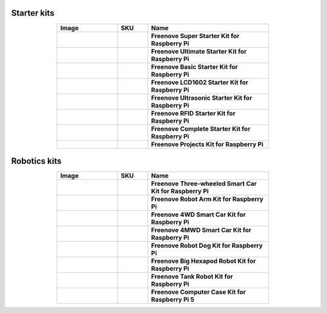 


Starter kits
----------------------------------------------------------------

.. list-table:: 
   :header-rows: 1 
   :width: 70%
   :align: center
   :widths: 6 3 12
   
   * -  Image
     -  SKU
     -  Name

   * -  .. centered:: |FNK0019.MAIN|
     -  .. centered:: :Freenove:`fnk0019 <fnk0019>`
     -  **Freenove Super Starter Kit for Raspberry Pi**

   * -  .. centered:: |FNK0020.MAIN|
     -  .. centered:: :Freenove:`fnk0020 <fnk0020>`
     -  **Freenove Ultimate Starter Kit for Raspberry Pi**

   * -  .. centered:: |FNK0022.MAIN|
     -  .. centered:: :Freenove:`fnk0022 <fnk0022>`
     -  **Freenove Basic Starter Kit for Raspberry Pi**

   * -  .. centered:: |FNK0023.MAIN|
     -  .. centered:: :Freenove:`fnk0023 <fnk0023>`
     -  **Freenove LCD1602 Starter Kit for Raspberry Pi**

   * -  .. centered:: |FNK0024.MAIN|
     -  .. centered:: :Freenove:`fnk0024 <fnk0024>`  
     -  **Freenove Ultrasonic Starter Kit for Raspberry Pi**

   * -  .. centered:: |FNK0025.MAIN|
     -  .. centered:: :Freenove:`fnk0025 <fnk0025>` 
     -  **Freenove RFID Starter Kit for Raspberry Pi**

   * -  .. centered:: |FNK0066.MAIN|
     -  .. centered:: :Freenove:`fnk0066 <fnk0066>`
     -  **Freenove Complete Starter Kit for Raspberry Pi**
  
   * -  .. centered:: |FNK0054.MAIN|
     -  .. centered:: :Freenove:`fnk0054 <fnk0054>`
     -  **Freenove Projects Kit for Raspberry Pi**

.. |FNK0019.MAIN| image:: ../_static/products/RaspberryPi/FNK0019.MAIN.jpg    
.. |FNK0020.MAIN| image:: ../_static/products/RaspberryPi/FNK0020.MAIN.jpg   
.. |FNK0022.MAIN| image:: ../_static/products/RaspberryPi/FNK0022.MAIN.jpg   
.. |FNK0023.MAIN| image:: ../_static/products/RaspberryPi/FNK0023.MAIN.jpg    
.. |FNK0024.MAIN| image:: ../_static/products/RaspberryPi/FNK0024.MAIN.jpg    
.. |FNK0025.MAIN| image:: ../_static/products/RaspberryPi/FNK0025.MAIN.jpg    
.. |FNK0066.MAIN| image:: ../_static/products/RaspberryPi/FNK0066.MAIN.jpg    
.. |FNK0054.MAIN| image:: ../_static/products/RaspberryPi/FNK0054.MAIN.jpg    

Robotics kits
----------------------------------------------------------------

.. list-table:: 
   :header-rows: 1 
   :width: 70%
   :align: center
   :widths: 6 3 12
   
   * -  Image
     -  SKU
     -  Name

   * -  .. centered:: |FNK0021.MAIN|
     -  .. centered:: :Freenove:`fnk0021 <fnk0021>`
     -  **Freenove Three-wheeled Smart Car Kit for Raspberry Pi**

   * -  .. centered:: |FNK0036.MAIN|
     -  .. centered:: :Freenove:`fnk0036 <fnk0036>`
     -  **Freenove Robot Arm Kit for Raspberry Pi**

   * -  .. centered:: |FNK0043.MAIN|
     -  .. centered:: :Freenove:`fnk0043 <fnk0043>`
     -  **Freenove 4WD Smart Car Kit for Raspberry Pi**

   * -  .. centered:: |FNK0043B.MAIN|
     -  .. centered:: :Freenove:`fnk0043 <fnk0043>`
     -  **Freenove 4MWD Smart Car Kit for Raspberry Pi**

   * -  .. centered:: |FNK0050.MAIN|
     -  .. centered:: :Freenove:`FNK0050 <fnk0050>`
     -  **Freenove Robot Dog Kit for Raspberry Pi**

   * -  .. centered:: |FNK0052.MAIN|
     -  .. centered:: :Freenove:`FNK0052 <fnk0052>`  
     -  **Freenove Big Hexapod Robot Kit for Raspberry Pi**

   * -  .. centered:: |FNK0077.MAIN|
     -  .. centered:: :Freenove:`fnk0077 <fnk0077>`
     -  **Freenove Tank Robot Kit for Raspberry Pi**

   * -  .. centered:: |FNK0100.MAIN|
     -  .. centered:: :Freenove:`fnk0100 <fnk0100>`
     -  **Freenove Computer Case Kit for Raspberry Pi 5**

.. |FNK0021.MAIN| image:: ../_static/products/RaspberryPi/FNK0021.MAIN.jpg
.. |FNK0036.MAIN| image:: ../_static/products/RaspberryPi/FNK0036.MAIN.jpg
.. |FNK0043.MAIN| image:: ../_static/products/RaspberryPi/FNK0043.MAIN.jpg
.. |FNK0043B.MAIN| image:: ../_static/products/RaspberryPi/FNK0043B.MAIN.jpg
.. |FNK0050.MAIN| image:: ../_static/products/RaspberryPi/FNK0050.MAIN.jpg
.. |FNK0052.MAIN| image:: ../_static/products/RaspberryPi/FNK0052.MAIN.jpg
.. |FNK0077.MAIN| image:: ../_static/products/RaspberryPi/FNK0077.MAIN.jpg
.. |FNK0100.MAIN| image:: ../_static/products/RaspberryPi/FNK0100.png